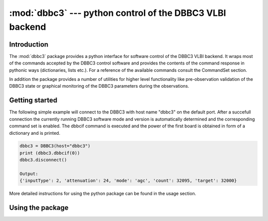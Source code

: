 :mod:`dbbc3` --- python control of the DBBC3 VLBI backend
=========================================================

Introduction
------------
The :mod:`dbbc3` package provides a python interface for software control of the DBBC3 VLBI backend.
It wraps most of the commands accepted by the DBBC3 control software and provides the 
contents of the command response in pythonic ways (dictionaries, lists etc.). For a reference of
the available commands consult the CommandSet section.

In addition the package provides a number of utilities for higher level functionality like pre-observation
validation of the DBBC3 state or  graphical monitoring of the DBBC3 parameters during the observations.

Getting started
---------------
The following simple example will connect to the DBBC3 with host name "dbbc3" on the default port.
After a succefull connection the currently running DBBC3 software mode and version is automatically
determined and the corresponding command set is enabled.
The dbbcif command is executed and the power of the first board is obtained in form of a dictionary and is printed.

.. code-block:: python

    
    dbbc3 = DBBC3(host="dbbc3")
    print (dbbc3.dbbcif(0))
    dbbc3.disconnect()

    Output:
    {'inputType': 2, 'attenuation': 24, 'mode': 'agc', 'count': 32095, 'target': 32000}

More detailed instructions for using the python package can be found in the usage section. 


Using the package
-----------------

..
    .. toctree::
       :maxdepth: 2
    
       :local: 
       source/ddcu125
       source/ddcu126
       source/installation    
       source/utilities
       source/commandsets

